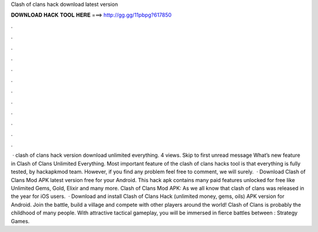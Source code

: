 Clash of clans hack download latest version

𝐃𝐎𝐖𝐍𝐋𝐎𝐀𝐃 𝐇𝐀𝐂𝐊 𝐓𝐎𝐎𝐋 𝐇𝐄𝐑𝐄 ===> http://gg.gg/11pbpg?617850

.

.

.

.

.

.

.

.

.

.

.

.

 · clash of clans hack version download unlimited everything. 4 views. Skip to first unread message What’s new feature in Clash of Clans Unlimited Everything. Most important feature of the clash of clans hacks tool is that everything is fully tested, by hackapkmod team. However, if you find any problem feel free to comment, we will surely.  · Download Clash of Clans Mod APK latest version free for your Android. This hack apk contains many paid features unlocked for free like Unlimited Gems, Gold, Elixir and many more. Clash of Clans Mod APK: As we all know that clash of clans was released in the year for iOS users.  · Download and install Clash of Clans Hack (unlimited money, gems, oils) APK version for Android. Join the battle, build a village and compete with other players around the world! Clash of Clans is probably the childhood of many people. With attractive tactical gameplay, you will be immersed in fierce battles between : Strategy Games.